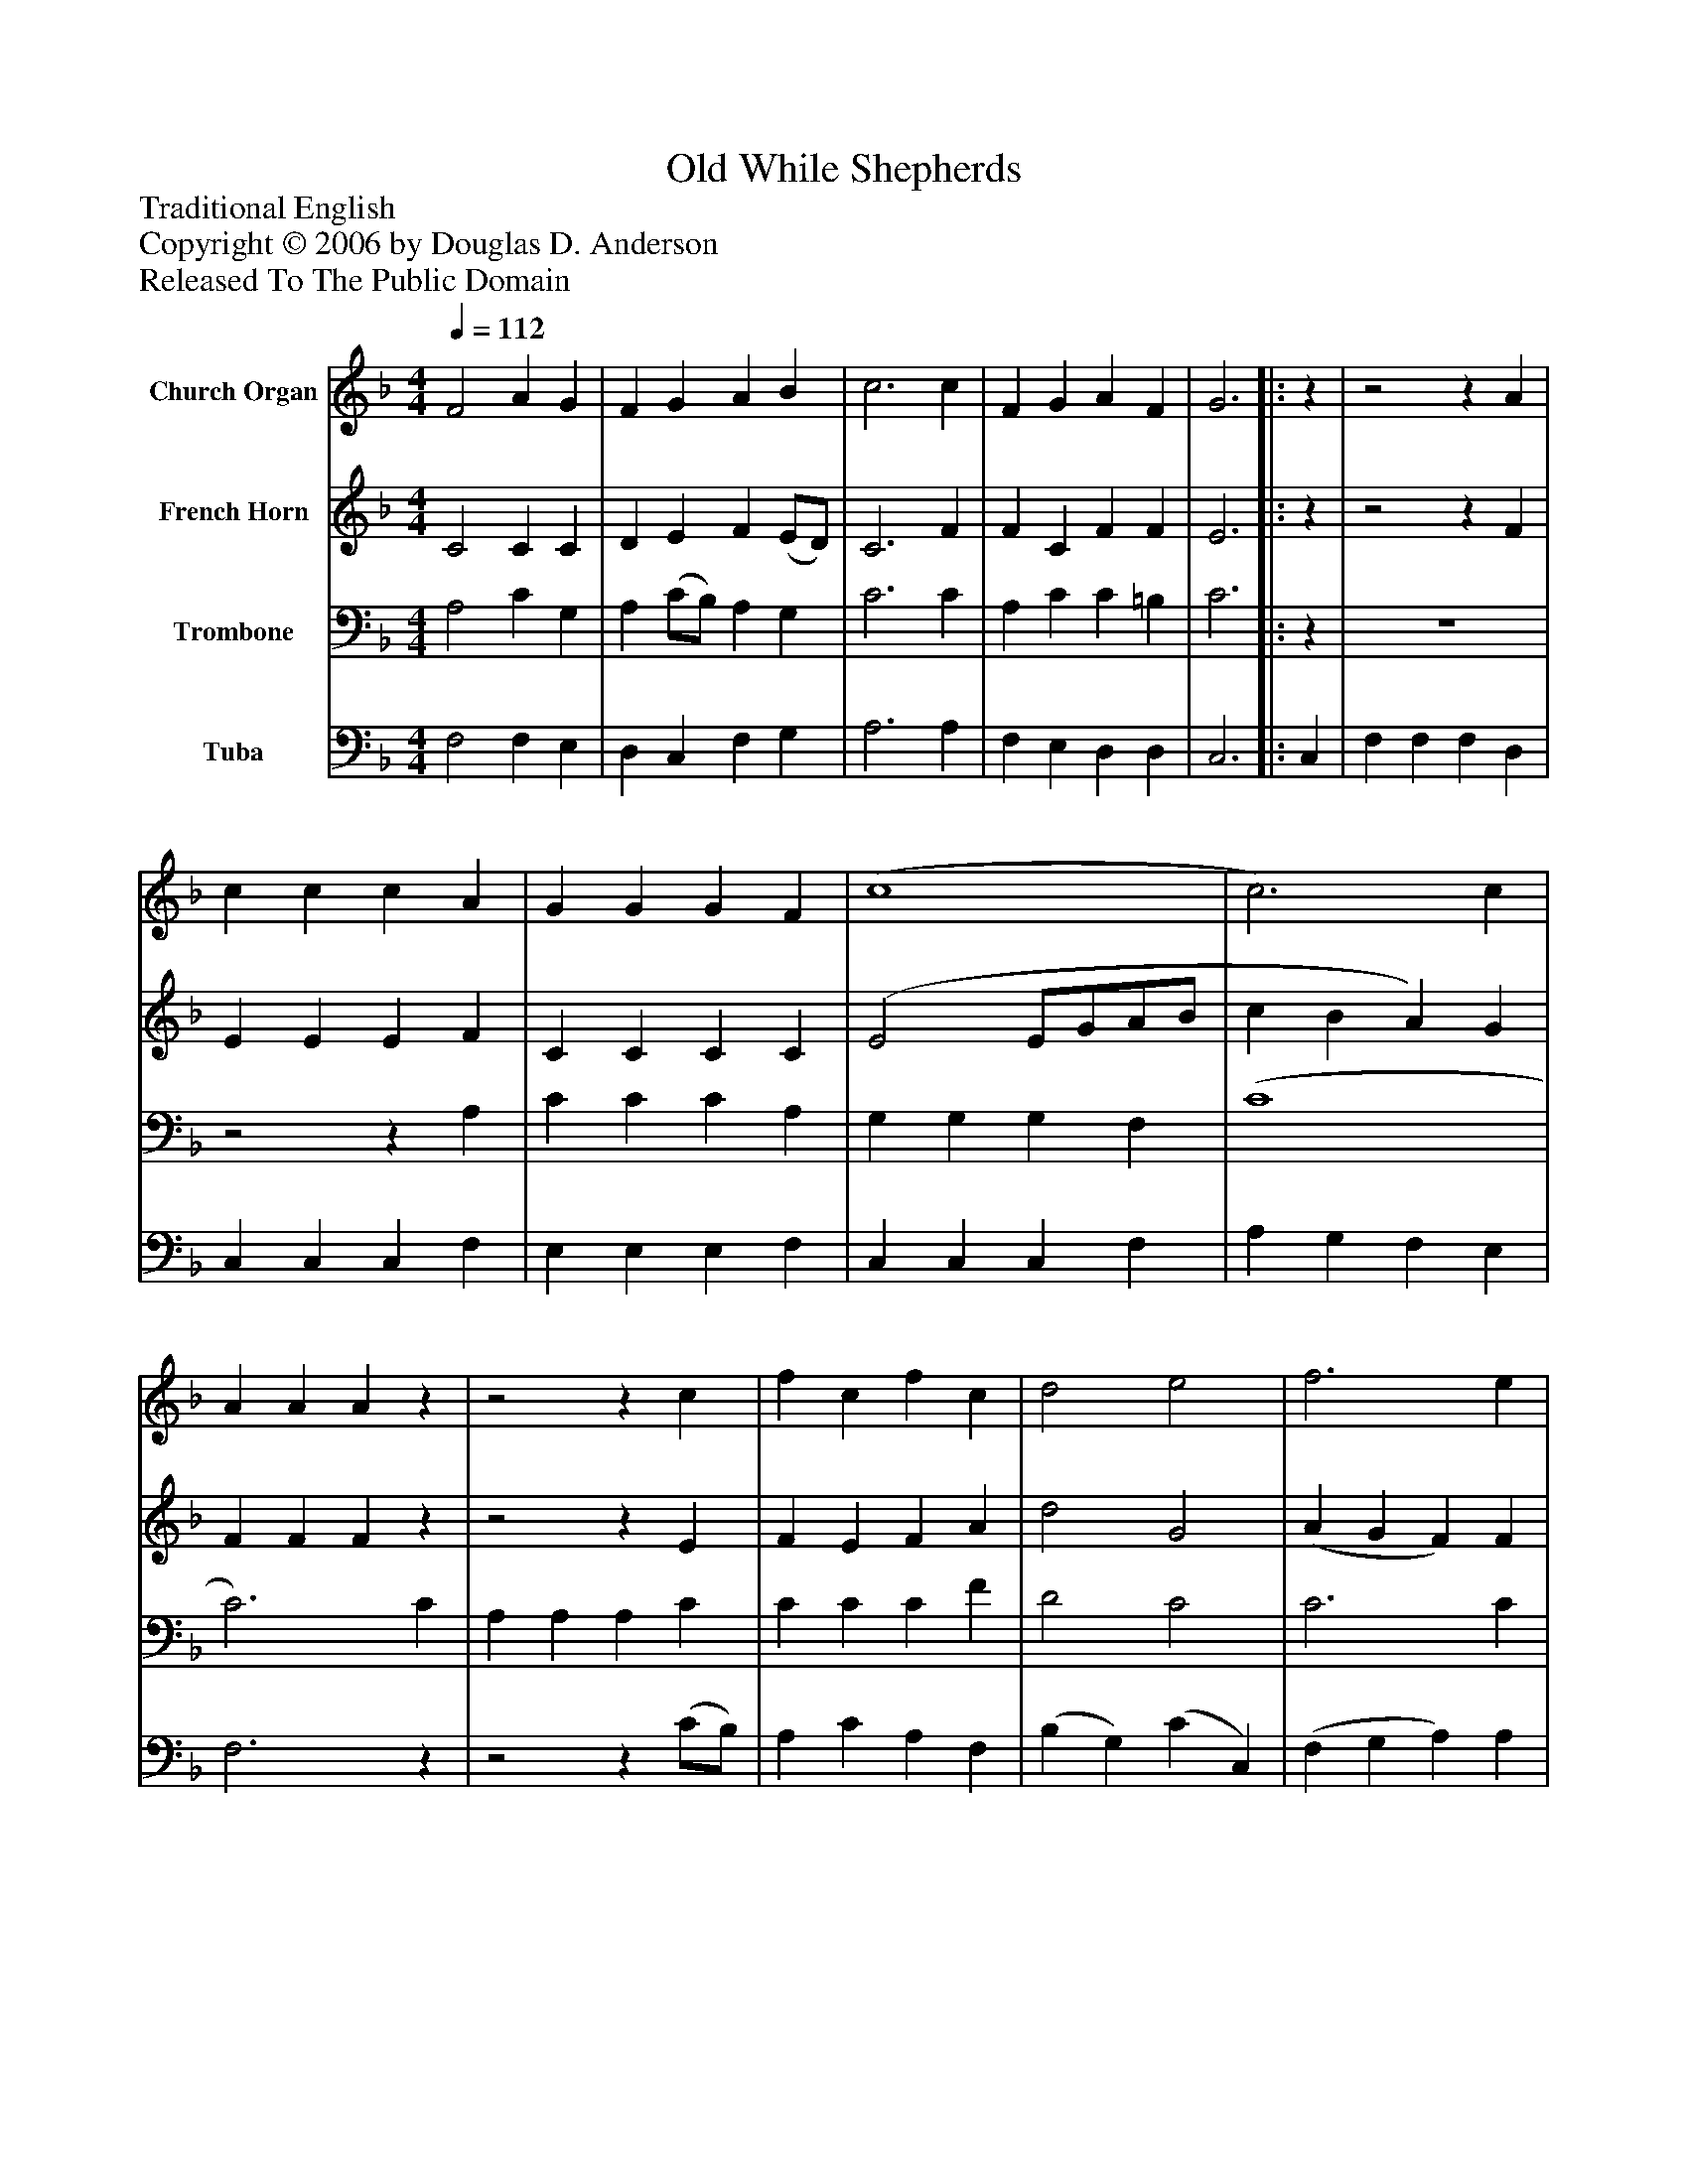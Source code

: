 %%abc-creator mxml2abc 1.4
%%abc-version 2.0
%%continueall true
%%titletrim true
%%titleformat A-1 T C1, Z-1, S-1
X: 0
T: While Shepherds, Old
Z: Traditional English
Z: Copyright © 2006 by Douglas D. Anderson
Z: Released To The Public Domain
L: 1/4
M: 4/4
Q: 1/4=112
V: P1 name="Church Organ"
%%MIDI program 1 19
V: P2 name="French Horn"
%%MIDI program 2 60
V: P3 name="Trombone"
%%MIDI program 3 57
V: P4 name="Tuba"
%%MIDI program 4 58
K: F
[V: P1]  F2 A G | F G A B | c3 c | F G A F | G3||:z |z2z A | c c c A | G G G F | (c4 | c3) c | A A Az |z2z c | f c f c | d2 e2 | f3 e | d c B A | c3 c | (d e f) F | A2 G2 | F3 :|||] Z 
[V: P2]  C2 C C | D E F (E/D/) | C3 F | F C F F | E3||:z |z2z F | E E E F | C C C C | (E2 E/G/A/B/ | c B A) G | F F Fz |z2z E | F E F A | d2 G2 | (A G F) F | F F E F | E3z |z2z F | F F E E | C3 :|||] Z 
[V: P3]  A,2 C G, | A, (C/B,/) A, G, | C3 C | A, C C =B, | C3||:z | z4 |z2z A, | C C C A, | G, G, G, F, | (C4 | C3) C | A, A, A, C | C C C F | D2 C2 | C3 C | B, C C C | B,3 A, | (B,/A,/G,/B,/) (A,/G,/) (A,/B,/) | C2 (C B,) | A,3 :|||] Z 
[V: P4]  F,2 F, E, | D, C, F, G, | A,3 A, | F, E, D, D, | C,3||: C, | F, F, F, D, | C, C, C, F, | E, E, E, F, | C, C, C, F, | A, G, F, E, | F,3z |z2z (C/B,/) | A, C A, F, | (B, G,) (C C,) | (F, G, A,) A, | B, A, G, F, | C,3 F, | (B,, C, D,) D, | C,2 C,2 | [F,,3F,3] :|||] Z 


